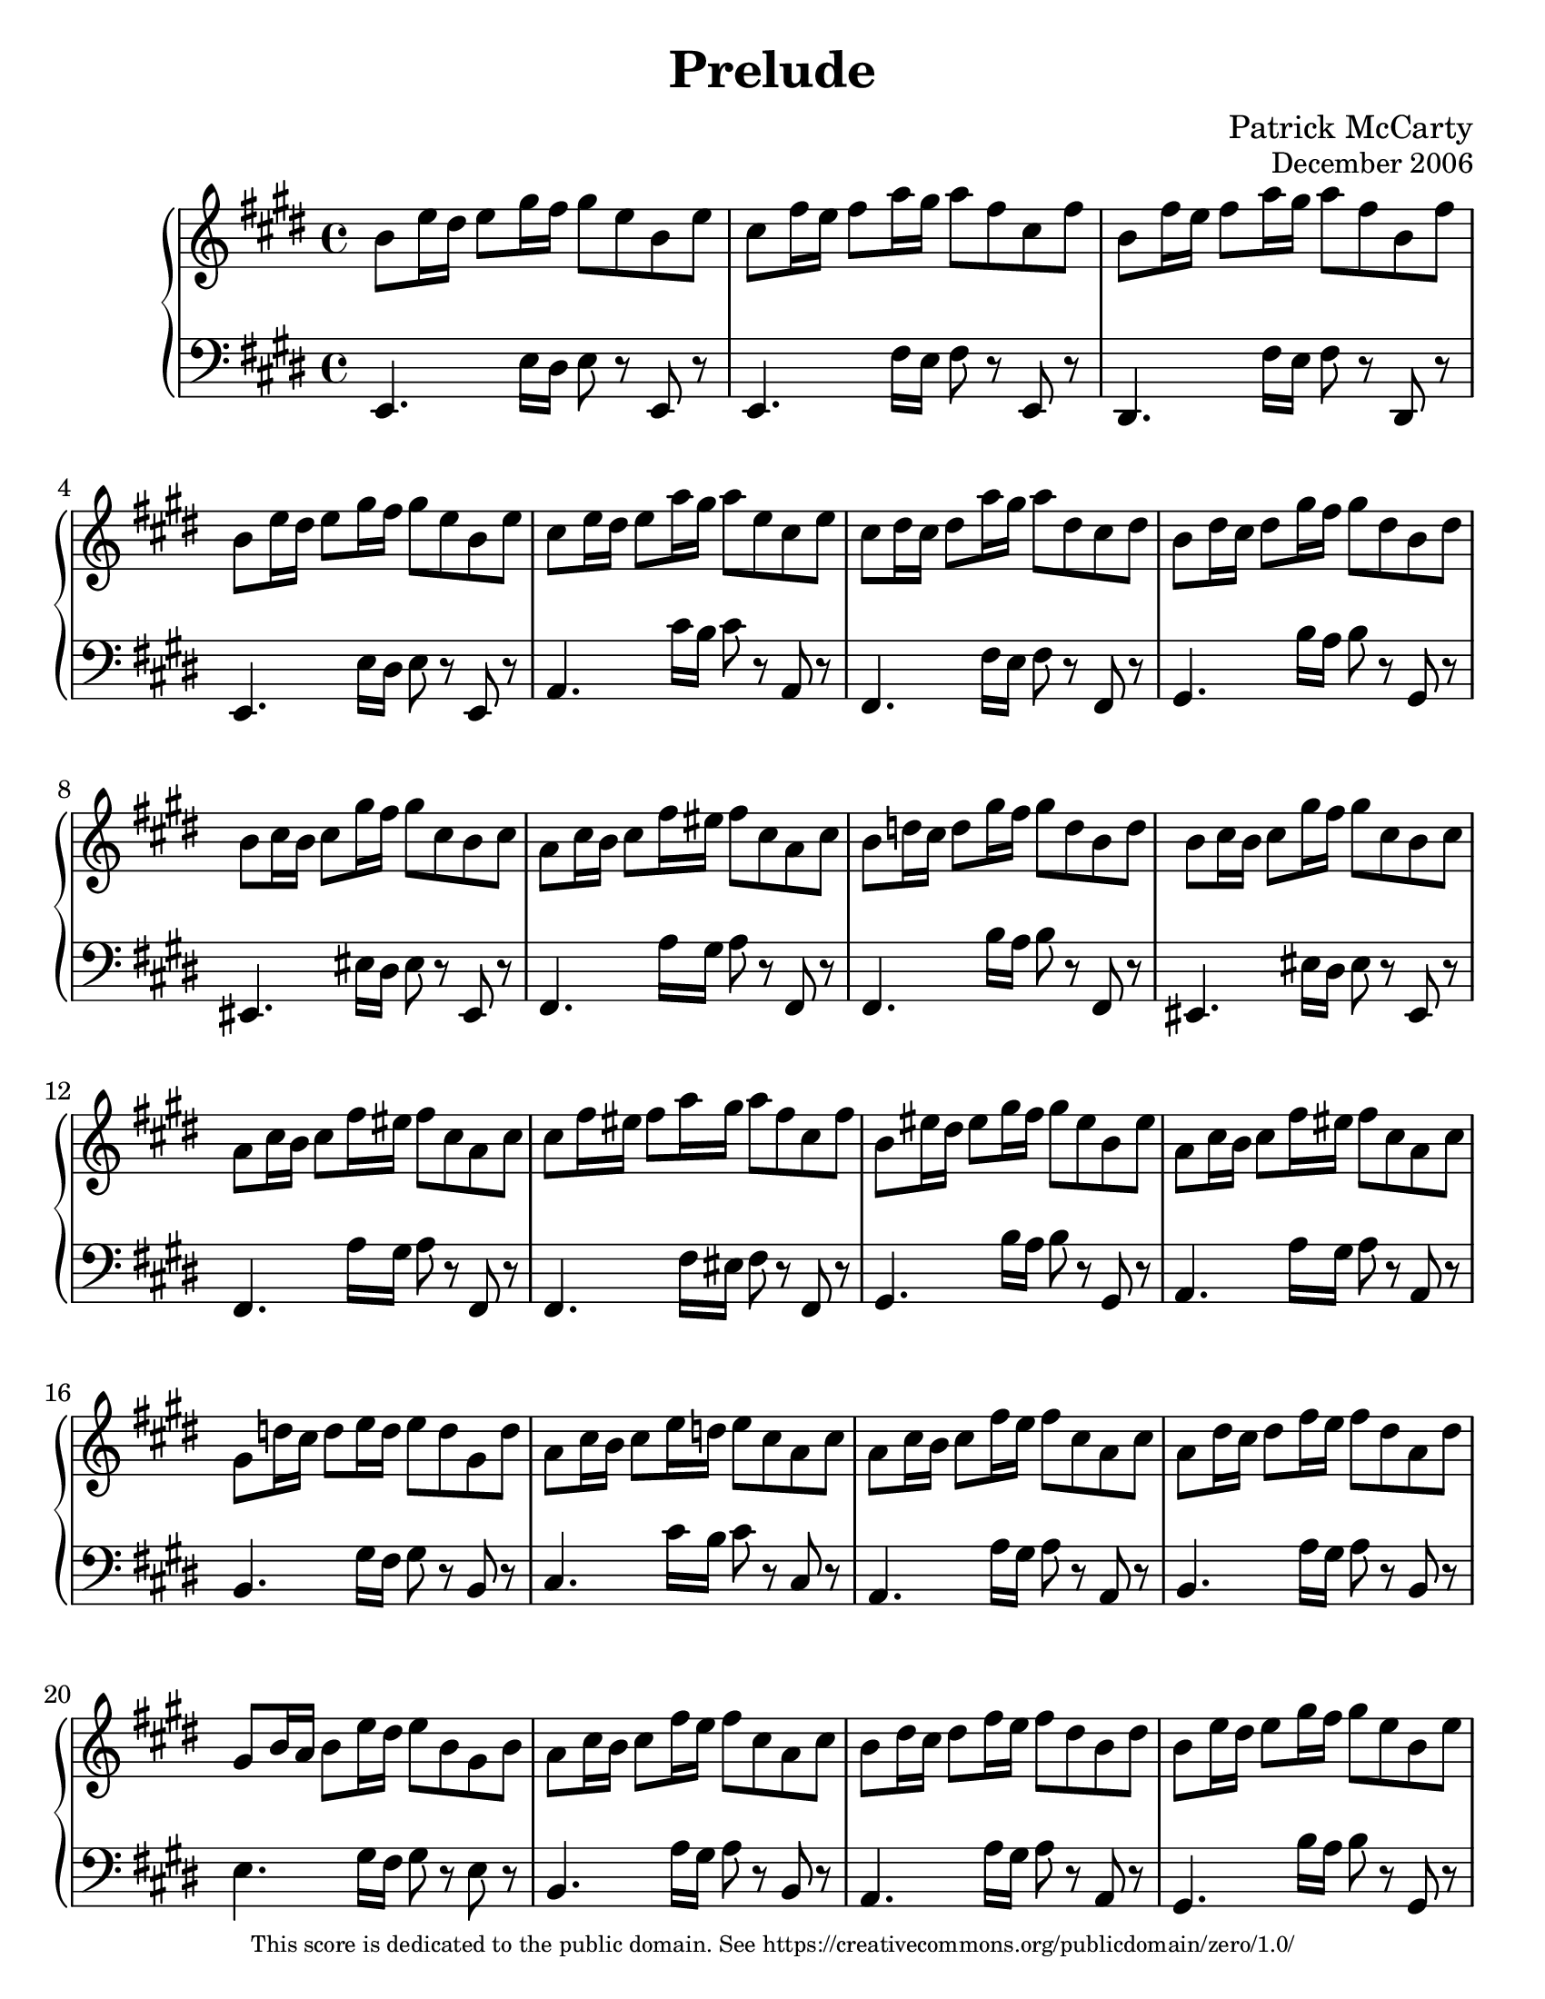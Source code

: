 \version "2.18.2"

#(ly:set-option 'point-and-click #f)
#(set-global-staff-size 23)
#(set-default-paper-size "letter")

\header {
  title = "Prelude"
  composer = "Patrick McCarty"
  opus = \markup \smaller { "December 2006" }
  copyright = \markup \fontsize #-3 {
    "This score is dedicated to the public domain. See https://creativecommons.org/publicdomain/zero/1.0/"
  }
}

\paper {
  %annotate-spacing = ##t
}

\score {
  \new PianoStaff {
    <<
      \new Staff {
        \override Score.SpacingSpanner.common-shortest-duration = #(ly:make-moment 1/8)
        \override Staff.TimeSignature.style = #'()
        \time 4/4
        \key e \major
        \relative c'' {
          b8 e16 dis e8 gis16 fis gis8 e b e
          cis8 fis16 e fis8 a16 gis a8 fis cis fis
          b, fis'16 e fis8 a16 gis a8 fis b, fis'
          b, e16 dis e8 gis16 fis gis8 e b e
          cis e16 dis e8 a16 gis a8 e cis e
          cis dis16 cis dis8 a'16 gis a8 dis, cis dis
          b dis16 cis dis8 gis16 fis gis8 dis b dis
          b cis16 b cis8 gis'16 fis gis8 cis, b cis
          a cis16 b cis8 fis16 eis fis8 cis a cis
          b d16 cis d8 gis16 fis gis8 d b d
          b cis16 b cis8 gis'16 fis gis8 cis, b cis
          a cis16 b cis8 fis16 eis fis8 cis a cis
          cis fis16 eis fis8 a16 gis a8 fis cis fis
          b, eis16 dis eis8 gis16 fis gis8 eis b eis
          a, cis16 b cis8 fis16 eis fis8 cis a cis
          gis d'16 cis d8 e16 d e8 d gis, d'
          a cis16 b cis8 e16 d e8 cis a cis
          a cis16 b cis8 fis16 e fis8 cis a cis
          a dis16 cis dis8 fis16 e fis8 dis a dis
          gis, b16 a b8 e16 dis e8 b gis b
          a cis16 b cis8 fis16 e fis8 cis a cis
          b dis16 cis dis8 fis16 e fis8 dis b dis
          b e16 dis e8 gis16 fis gis8 e b e
          cis e16 dis e8 fis16 e fis8 e cis e
          b e16 dis e8 gis16 fis gis8 e b e
          cis fis16 e fis8 a16 gis a8 fis cis fis
          b, dis16 cis dis8 a'16 gis a8 dis, b dis
          b e16 dis e8 gis16 fis gis8 e b e
          a, dis16 cis dis8 fis16 e fis8 dis a dis
          gis, b16 a b8 e16 dis e8 b gis b
          a c16 b c8 dis16 cisis dis8 c a c
          g! b16 a b8 e16 dis e8 b g b
          fis b16 a b8 e16 dis e8 b fis b
          fis b16 a b8 dis16 cis dis8 b fis b
          e, gis16 fis gis8 d'16 cis d8 gis, e gis
          e a16 gis a8 cis16 b cis8 a e a
          fis b16 a b8 dis16 cis dis8 b fis b
          \override Voice.Arpeggio.transparent = ##t
          <gis b e>1\arpeggio \bar "|."
        }
      }
      \new Staff {
        \clef bass
        \override Staff.TimeSignature.style = #'()
        \override Score.SpacingSpanner.common-shortest-duration = #(ly:make-moment 1/8)
        \time 4/4
        \key e \major
        \relative c {
          e,4. e'16 dis e8 r e, r
          e4. fis'16 e fis8 r e, r
          dis4. fis'16 e fis8 r dis, r
          e4. e'16 dis e8 r e, r
          a4. cis'16 b cis8 r a, r
          fis4. fis'16 e fis8 r fis, r
          gis4. b'16 a b8 r gis, r
          eis4. eis'16 dis eis8 r eis, r
          fis4. a'16 gis a8 r fis, r
          fis4. b'16 a b8 r fis, r
          eis4. eis'16 dis eis8 r eis, r
          fis4. a'16 gis a8 r fis, r
          fis4. fis'16 eis fis8 r fis, r
          gis4. b'16 a b8 r gis, r
          a4. a'16 gis a8 r a, r
          b4. gis'16 fis gis8 r b, r
          cis4. cis'16 b cis8 r cis, r
          a4. a'16 gis a8 r a, r
          b4. a'16 gis a8 r b, r
          e4. gis16 fis gis8 r e r
          b4. a'16 gis a8 r b, r
          a4. a'16 gis a8 r a, r
          gis4. b'16 a b8 r gis, r
          ais4. ais'16 gis ais8 r ais, r
          b4. e16 dis e8 r b r
          b4. fis'16 e fis8 r b, r
          b4. fis'16 e fis8 r b, r
          b4. e16 dis e8 r b r
          b4. dis16 cis dis8 r b r
          b4. gis'16 fis gis8 r b, r
          b4. fis'16 eis fis8 r b, r
          b4. g'!16 fis g8 r b, r
          b4. cis'16 b cis8 r b, r
          b4. b'16 a b8 r b, r
          e,4. b''16 a b8 r e,, r
          e4. a'16 gis a8 r e, r
          e4. b''16 a b8 r e,, r
          e1 \bar "|."
          \revert TextScript.padding
          \revert TextScript.staff-padding
          \revert TextScript.baseline-skip
        }
      }
    >>
  }
}


% vim: ft=lilypond sw=2 et sts=2
